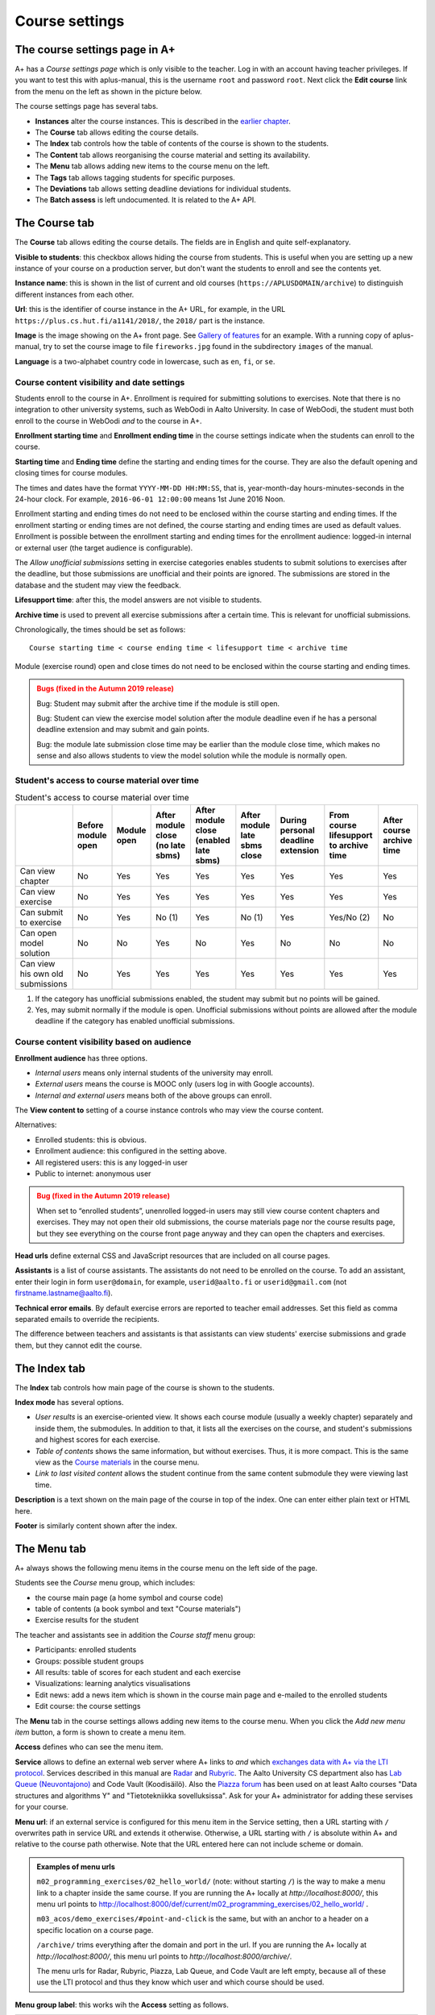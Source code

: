 Course settings
===============

.. styled-topic::

  Main questions:
      How to alter the course menu on the left, set deadlines and add
      course staff?

  Topics?
      Course settings in A+

  What you are supposed to do?
      If you have already installed aplus-manual, these features
      should work just ok.

  Difficulty:
      Easy.

  Laboriousness:
      Half an hour.


The course settings page in A+
------------------------------

A+ has a *Course settings page* which is only visible to the teacher. Log in
with an account having teacher privileges. If you want to test this with
aplus-manual, this is the username ``root`` and password ``root``. Next click
the **Edit course** link from the menu on the left as shown in the picture
below.

.. image:: /images/aplus-edit-course-eng.png

\

The course settings page has several tabs.

- **Instances** alter the course instances. This is described in the
  `earlier chapter <01_setup>`_.

- The **Course** tab allows editing the course details.

- The **Index** tab controls how the table of contents of the course is shown
  to the students.

- The **Content** tab allows reorganising the course material and setting its
  availability.

- The **Menu** tab allows adding new items to the course menu on the left.

- The **Tags** tab allows tagging students for specific purposes.

- The **Deviations** tab allows setting deadline deviations for individual
  students.

- The **Batch assess** is left undocumented. It is related to the A+ API.


The Course tab
---------------

The **Course** tab allows editing the course details. The fields are in English
and quite self-explanatory.

**Visible to students**: this checkbox allows hiding the course from students.
This is useful when you are setting up a new instance of your course on a
production server, but don't want the students to enroll and see the contents
yet.

**Instance name**: this is shown in the list of current and old courses
(``https://APLUSDOMAIN/archive``) to distinguish different instances from
each other.

**Url**: this is the identifier of course instance in the A+ URL, for example,
in the URL ``https://plus.cs.hut.fi/a1141/2018/``, the ``2018/`` part is the instance.

**Image** is the image showing on the A+ front page. See
`Gallery of features <../m01_introduction/0X_gallery/#front-page>`_ for
an example. With a running copy of aplus-manual, try to set the course image
to file ``fireworks.jpg`` found in the subdirectory ``images`` of the manual.

**Language** is a two-alphabet country code in lowercase, such as ``en``,
``fi``, or ``se``.


Course content visibility and date settings
...........................................

Students enroll to the course in A+. Enrollment is required for submitting
solutions to exercises. Note that there is no integration to other university
systems, such as WebOodi in Aalto University. In case of WebOodi, the student
must both enroll to the course in WebOodi *and* to the course in A+.

**Enrollment starting time** and **Enrollment ending time** in the course
settings indicate when the students can enroll to the course.

**Starting time** and **Ending time** define the starting and ending times for
the course. They are also the default opening and closing times for course modules.

The times and dates have the format ``YYYY-MM-DD HH:MM:SS``, that is, year-month-day
hours-minutes-seconds in the 24-hour clock. For example, ``2016-06-01 12:00:00``
means 1st June 2016 Noon.

Enrollment starting and ending times do not need to be enclosed within the
course starting and ending times. If the enrollment starting or ending times are
not defined, the course starting and ending times are used as default values.
Enrollment is possible between the enrollment starting and ending times for the
enrollment audience: logged-in internal or external user (the target audience is
configurable).

The *Allow unofficial submissions* setting in exercise categories enables
students to submit solutions to exercises after the deadline, but those
submissions are unofficial and their points are ignored. The submissions are
stored in the database and the student may view the feedback.

**Lifesupport time**: after this, the model answers are not visible to students.

**Archive time** is used to prevent all exercise submissions after a certain time.
This is relevant for unofficial submissions.

Chronologically, the times should be set as follows:

::

  Course starting time < course ending time < lifesupport time < archive time


Module (exercise round) open and close times do not need to be enclosed within
the course starting and ending times.

.. admonition:: Bugs (fixed in the Autumn 2019 release)
  :class: warning

  Bug: Student may submit after the archive time if the module is still open.

  Bug: Student can view the exercise model solution after the module deadline
  even if he has a personal deadline extension and may submit and gain points.

  Bug: the module late submission close time may be earlier than the module
  close time, which makes no sense and also allows students to view the model
  solution while the module is normally open.


Student's access to course material over time
.............................................

.. table:: Student's access to course material over time
  :widths: auto

  +-------------------+-------------+--------+---------------------+---------------------+------------------+--------------------+-------------------------+--------------+
  |                   | Before      | Module | After module close  | After module close  | After module     | During personal    | From course lifesupport | After course |
  |                   | module open | open   | (no late sbms)      | (enabled late sbms) | late sbms close  | deadline extension | to archive time         | archive time |
  +===================+=============+========+=====================+=====================+==================+====================+=========================+==============+
  | Can view chapter  | No          | Yes    | Yes                 | Yes                 | Yes              | Yes                | Yes                     | Yes          |
  +-------------------+-------------+--------+---------------------+---------------------+------------------+--------------------+-------------------------+--------------+
  | Can view exercise | No          | Yes    | Yes                 | Yes                 | Yes              | Yes                | Yes                     | Yes          |
  +-------------------+-------------+--------+---------------------+---------------------+------------------+--------------------+-------------------------+--------------+
  | Can submit to     | No          | Yes    | No (1)              | Yes                 | No (1)           | Yes                | Yes/No (2)              | No           |
  | exercise          |             |        |                     |                     |                  |                    |                         |              |
  +-------------------+-------------+--------+---------------------+---------------------+------------------+--------------------+-------------------------+--------------+
  | Can open model    | No          | No     | Yes                 | No                  | Yes              | No                 | No                      | No           |
  | solution          |             |        |                     |                     |                  |                    |                         |              |
  +-------------------+-------------+--------+---------------------+---------------------+------------------+--------------------+-------------------------+--------------+
  | Can view his own  | No          | Yes    | Yes                 | Yes                 | Yes              | Yes                | Yes                     | Yes          |
  | old submissions   |             |        |                     |                     |                  |                    |                         |              |
  +-------------------+-------------+--------+---------------------+---------------------+------------------+--------------------+-------------------------+--------------+


(1) If the category has unofficial submissions enabled, the student may submit but no points will be gained.
(2) Yes, may submit normally if the module is open. Unofficial submissions without points are allowed after the module deadline if the category has enabled unofficial submissions.


Course content visibility based on audience
...........................................

**Enrollment audience** has three options.

- *Internal users* means only internal students of the university may enroll.
- *External users* means the course is MOOC only (users log in with Google accounts).
- *Internal and external users* means both of the above groups can enroll.


The **View content to** setting of a course instance controls who may view the
course content.

Alternatives:

- Enrolled students: this is obvious.
- Enrollment audience: this configured in the setting above.
- All registered users: this is any logged-in user
- Public to internet: anonymous user

.. admonition:: Bug (fixed in the Autumn 2019 release)
  :class: warning

  When set to “enrolled students”, unenrolled logged-in users may still
  view course content chapters and exercises. They may not open their old
  submissions, the course materials page nor the course results page, but
  they see everything on the course front page anyway and they can open the
  chapters and exercises.

**Head urls** define external CSS and JavaScript resources that are included on
all course pages.

**Assistants** is a list of course assistants. The assistants do not need to be
enrolled on the course. To add an assistant, enter their login in form
``user@domain``, for example, ``userid@aalto.fi`` or ``userid@gmail.com``
(not firstname.lastname@aalto.fi).

**Technical error emails**. By default exercise errors are reported to teacher
email addresses. Set this field as comma separated emails to override the
recipients.

The difference between teachers and assistants is that assistants can view
students' exercise submissions and grade them, but they cannot edit the course.


The Index tab
--------------

The **Index** tab controls how main page of the course is shown to the students.

**Index mode** has several options.

- *User results* is an exercise-oriented view. It shows each course module
  (usually a weekly chapter) separately and inside them, the submodules.
  In addition to that, it lists all the exercises on the course, and student's
  submissions and highest scores for each exercise.

- *Table of contents* shows the same information, but without exercises.
  Thus, it is more compact. This is the same view as the `Course materials
  <http://localhost:8000/def/current/toc/>`_ in the course menu.

- *Link to last visited content* allows the student continue from the same
  content submodule they were viewing last time.

**Description** is a text shown on the main page of the course in top of
the index. One can enter either plain text or HTML here.

**Footer** is similarly content shown after the index.


The Menu tab
------------

A+ always shows the following menu items in the course menu on the left side of
the page.

Students see the *Course* menu group, which includes:

- the course main page (a home symbol and course code)
- table of contents (a book symbol and text "Course materials")
- Exercise results for the student

The teacher and assistants see in addition the *Course staff* menu group:

- Participants: enrolled students
- Groups: possible student groups
- All results: table of scores for each student and each exercise
- Visualizations: learning analytics visualisations
- Edit news: add a news item which is shown in the course main page and e-mailed to the enrolled students
- Edit course: the course settings

The **Menu** tab in the course settings allows adding new items to the course
menu. When you click the *Add new menu item* button, a form is shown to
create a menu item.

**Access** defines who can see the menu item.

**Service** allows to define an external web server where A+ links to *and*
which `exchanges data with A+ via the LTI protocol <../m05_lti/introduction/>`_.
Services described in this manual are
`Radar <../m02_programming_exercises/05_radar/>`_ and
`Rubyric <../m06_rubyric/01_introduction/>`_. The Aalto University CS department
also has `Lab Queue (Neuvontajono) <../m01_introduction/0X_gallery/#lab-queue>`_
and Code Vault (Koodisäilö). Also the `Piazza forum <https://piazza.com>`_ has
been used on at least Aalto courses "Data structures and algorithms Y" and
"Tietotekniikka sovelluksissa". Ask for your A+ administrator for adding these
servises for your course.

**Menu url**: if an external service is configured for this menu item in the
Service setting, then a URL starting with ``/`` overwrites path in service URL
and extends it otherwise. Otherwise, a URL starting with ``/`` is absolute
within A+ and relative to the course path otherwise. Note that the URL entered here
can not include scheme or domain.

.. admonition:: Examples of menu urls
  :class: info

  ``m02_programming_exercises/02_hello_world/`` (note: without starting ``/``)
  is the way to make a menu link to a chapter inside the same course.
  If you are running the A+ locally at *http://localhost:8000/*, this menu
  url points to http://localhost:8000/def/current/m02_programming_exercises/02_hello_world/ .

  ``m03_acos/demo_exercises/#point-and-click`` is the same, but with an
  anchor to a header on a specific location on a course page.

  ``/archive/`` trims everything after the domain and port in the url.
  If you are running the A+ locally at *http://localhost:8000/*, this menu url
  points to *http://localhost:8000/archive/*.

  The menu urls for Radar, Rubyric, Piazza, Lab Queue, and Code Vault are left
  empty, because all of these use the LTI protocol and thus they know which
  user and which course should be used.

**Menu group label**: this works wih the **Access** setting as follows.

+------------------+--------------------------+------------------------------+
| Menu group label |  Access                  | Visible result               |
+==================+==========================+==============================+
| (empty)          | All students, assistants | Shown in group "Course" for  |
|                  | and teachers can access  | everyone                     |
+------------------+--------------------------+------------------------------+
| (empty)          | Only teachers and        | Shown in group "Course staff"|
|                  | assistants can access    | for teachers and assistants  |
+------------------+--------------------------+------------------------------+
| (empty)          | Only teachers can        | Shown in group "Course staff"|
|                  | access                   | for teachers                 |
+------------------+--------------------------+------------------------------+
| ``Groupname``    | All students, assistants | Shown between "Course" and   |
|                  | and teachers can access  | "Course staff" in group      |
|                  |                          | "Groupname" for everyone     |
+------------------+--------------------------+------------------------------+
| ``Groupname``    | Only teachers and        | Shown after "Course staff"   |
|                  | assistants can access    | in group "Groupname"         |
|                  |                          | for teachers and assistants  |
+------------------+--------------------------+------------------------------+
| ``Groupname``    | Only teachers can        | Shown after "Course staff"   |
|                  | access                   | in group "Groupname"         |
|                  |                          | for teachers                 |
+------------------+--------------------------+------------------------------+

**Menu icon class**: an icon for the menu item, if needed. Icons add decoration
and help with visual search. The icons are Glyphicons(R) from the Bootstrap web
framework; `see list of icons here <https://getbootstrap.com/docs/3.3/components/#glyphicons>`_.
Enter the individual name of the icon. For example, ``cloud`` or ``hdd`` might
be useful for external cloud storage, ``comment`` for discussion forum such as
Piazza, ``screenshot`` for Radar, ``floppy-disk`` for Code Vault, and
``question-sign`` for the Lab Queue.
